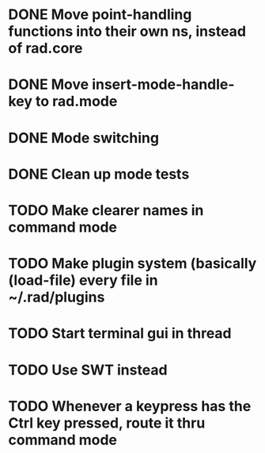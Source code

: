 * DONE Move point-handling functions into their own ns, instead of rad.core
   CLOSED: [2015-09-07 Mon 21:36]
* DONE Move insert-mode-handle-key to rad.mode
   CLOSED: [2015-09-07 Mon 21:47]
* DONE Mode switching
   CLOSED: [2015-09-07 Mon 22:05]

* DONE Clean up mode tests
  CLOSED: [2015-09-08 Tue 21:56]
* TODO Make clearer names in command mode

* TODO Make plugin system (basically (load-file) every file in ~/.rad/plugins
* TODO Start terminal gui in thread

* TODO Use SWT instead
* TODO Whenever a keypress has the Ctrl key pressed, route it thru command mode

